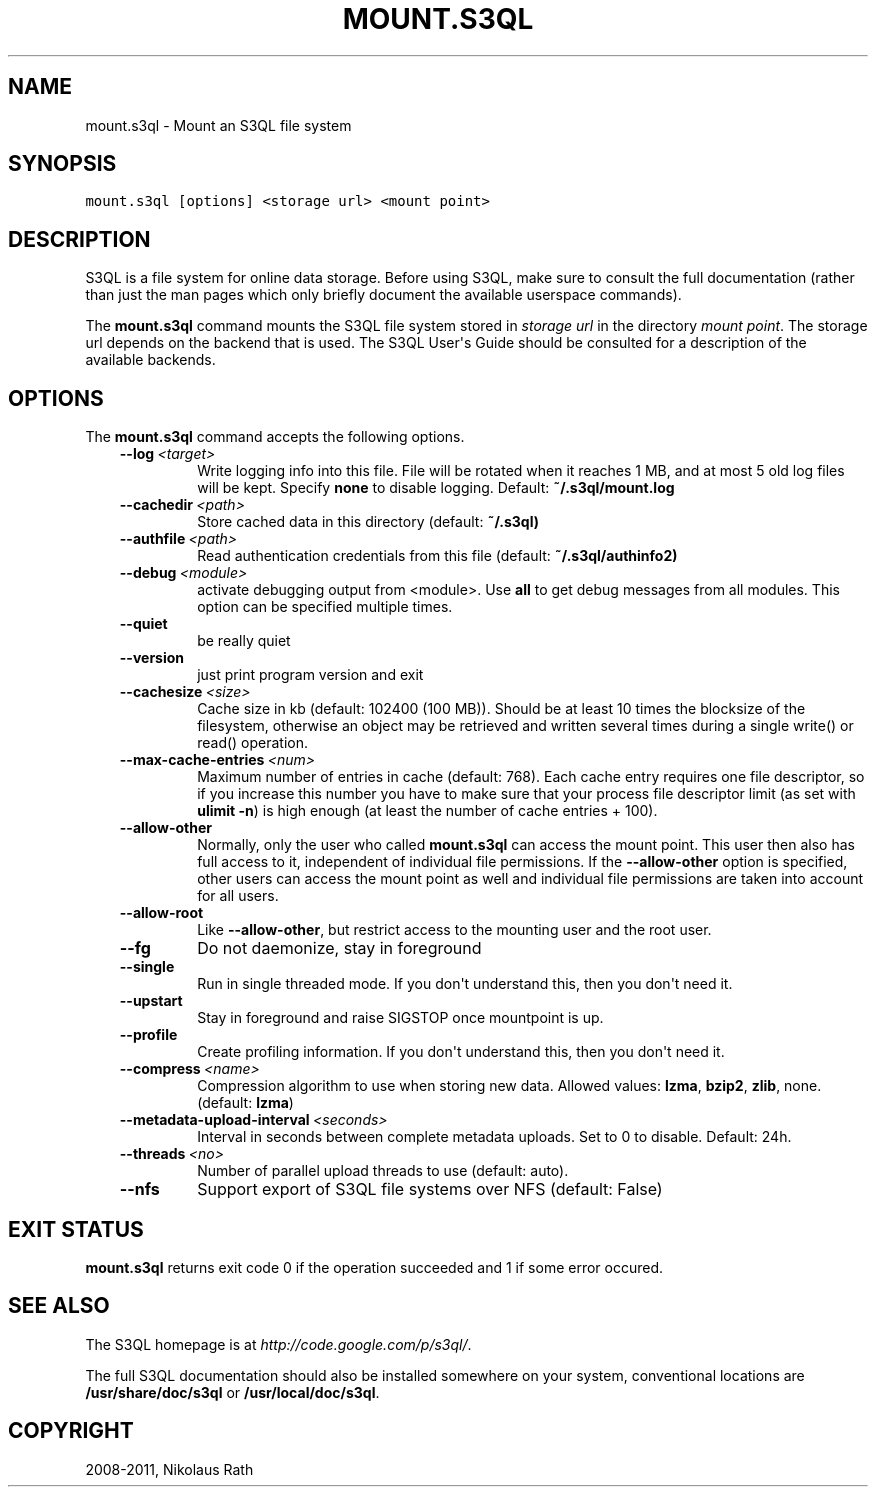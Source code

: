 .TH "MOUNT.S3QL" "1" "September 20, 2011" "1.1.4" "S3QL"
.SH NAME
mount.s3ql \- Mount an S3QL file system
.
.nr rst2man-indent-level 0
.
.de1 rstReportMargin
\\$1 \\n[an-margin]
level \\n[rst2man-indent-level]
level margin: \\n[rst2man-indent\\n[rst2man-indent-level]]
-
\\n[rst2man-indent0]
\\n[rst2man-indent1]
\\n[rst2man-indent2]
..
.de1 INDENT
.\" .rstReportMargin pre:
. RS \\$1
. nr rst2man-indent\\n[rst2man-indent-level] \\n[an-margin]
. nr rst2man-indent-level +1
.\" .rstReportMargin post:
..
.de UNINDENT
. RE
.\" indent \\n[an-margin]
.\" old: \\n[rst2man-indent\\n[rst2man-indent-level]]
.nr rst2man-indent-level -1
.\" new: \\n[rst2man-indent\\n[rst2man-indent-level]]
.in \\n[rst2man-indent\\n[rst2man-indent-level]]u
..
.\" Man page generated from reStructeredText.
.
.SH SYNOPSIS
.sp
.nf
.ft C
mount.s3ql [options] <storage url> <mount point>
.ft P
.fi
.SH DESCRIPTION
.sp
S3QL is a file system for online data storage. Before using S3QL, make
sure to consult the full documentation (rather than just the man pages
which only briefly document the available userspace commands).
.sp
The \fBmount.s3ql\fP command mounts the S3QL file system stored in \fIstorage
url\fP in the directory \fImount point\fP. The storage url depends on the
backend that is used. The S3QL User\(aqs Guide should be consulted for a
description of the available backends.
.SH OPTIONS
.sp
The \fBmount.s3ql\fP command accepts the following options.
.INDENT 0.0
.INDENT 3.5
.INDENT 0.0
.TP
.BI \-\-log \ <target>
.
Write logging info into this file. File will be
rotated when it reaches 1 MB, and at most 5 old log
files will be kept. Specify \fBnone\fP to disable
logging. Default: \fB~/.s3ql/mount.log\fP
.TP
.BI \-\-cachedir \ <path>
.
Store cached data in this directory (default:
\fB~/.s3ql)\fP
.TP
.BI \-\-authfile \ <path>
.
Read authentication credentials from this file
(default: \fB~/.s3ql/authinfo2)\fP
.TP
.BI \-\-debug \ <module>
.
activate debugging output from <module>. Use \fBall\fP to
get debug messages from all modules. This option can
be specified multiple times.
.TP
.B \-\-quiet
.
be really quiet
.TP
.B \-\-version
.
just print program version and exit
.TP
.BI \-\-cachesize \ <size>
.
Cache size in kb (default: 102400 (100 MB)). Should be
at least 10 times the blocksize of the filesystem,
otherwise an object may be retrieved and written
several times during a single write() or read()
operation.
.TP
.BI \-\-max\-cache\-entries \ <num>
.
Maximum number of entries in cache (default: 768).
Each cache entry requires one file descriptor, so if
you increase this number you have to make sure that
your process file descriptor limit (as set with
\fBulimit \-n\fP) is high enough (at least the number of
cache entries + 100).
.TP
.B \-\-allow\-other
.
Normally, only the user who called \fBmount.s3ql\fP can
access the mount point. This user then also has full
access to it, independent of individual file
permissions. If the \fB\-\-allow\-other\fP option is
specified, other users can access the mount point as
well and individual file permissions are taken into
account for all users.
.TP
.B \-\-allow\-root
.
Like \fB\-\-allow\-other\fP, but restrict access to the
mounting user and the root user.
.TP
.B \-\-fg
.
Do not daemonize, stay in foreground
.TP
.B \-\-single
.
Run in single threaded mode. If you don\(aqt understand
this, then you don\(aqt need it.
.TP
.B \-\-upstart
.
Stay in foreground and raise SIGSTOP once mountpoint
is up.
.TP
.B \-\-profile
.
Create profiling information. If you don\(aqt understand
this, then you don\(aqt need it.
.TP
.BI \-\-compress \ <name>
.
Compression algorithm to use when storing new data.
Allowed values: \fBlzma\fP, \fBbzip2\fP, \fBzlib\fP, none.
(default: \fBlzma\fP)
.TP
.BI \-\-metadata\-upload\-interval \ <seconds>
.
Interval in seconds between complete metadata uploads.
Set to 0 to disable. Default: 24h.
.TP
.BI \-\-threads \ <no>
.
Number of parallel upload threads to use (default:
auto).
.TP
.B \-\-nfs
.
Support export of S3QL file systems over NFS (default:
False)
.UNINDENT
.UNINDENT
.UNINDENT
.SH EXIT STATUS
.sp
\fBmount.s3ql\fP returns exit code 0 if the operation succeeded and 1 if some
error occured.
.SH SEE ALSO
.sp
The S3QL homepage is at \fI\%http://code.google.com/p/s3ql/\fP.
.sp
The full S3QL documentation should also be installed somewhere on your
system, conventional locations are \fB/usr/share/doc/s3ql\fP or
\fB/usr/local/doc/s3ql\fP.
.SH COPYRIGHT
2008-2011, Nikolaus Rath
.\" Generated by docutils manpage writer.
.\" 
.
